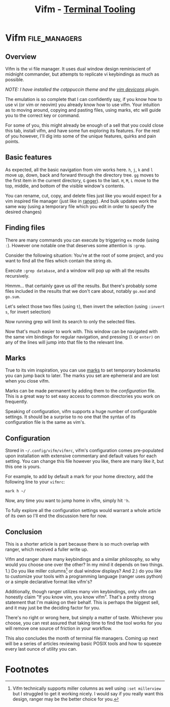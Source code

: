 #+TITLE: Vifm - [[../index.org][Terminal Tooling]]
#+STARTUP: inlineimages
#+HTML_HEAD: <link rel="stylesheet" href="https://cdn.simplecss.org/simple.min.css" />
#+HTML_HEAD: <link rel="stylesheet" href="/css/stylesheet.css" />
#+HTML_HEAD: <link rel="icon" type="image/x-icon" href="/images/favicon.ico">


* Vifm                                                        :file_managers:

** Overview

   Vifm is the vi file manager. It uses dual window design reminiscient
   of midnight commander, but attempts to replicate vi keybindings as
   much as possible. 

[[../../images/terminal_tooling/posts/2023_10_20_vifm/overview.png]]

   /NOTE: I have installed the catppuccin theme and the [[https://github.com/thimc/vifm_devicons][vim devicons]] plugin./

   The emulation is so complete that I can confidently say, if you know how to use vi (or vim or neovim)
   you already know how to use vifm. Your intuition as to moving around, copying and pasting files,
   using marks, etc will guide you to the correct key or command.

   For some of you, this might already be enough of a sell that you could close this tab, install vifm,
   and have some fun exploring its features. For the rest of you however, I'll dig into some of the
   unique features, quirks and pain points.

** Basic features

  As expected, all the basic navigation from vim works here. =h=, =j=, =k= and =l= move up, down, back and
  forward through the directory tree. =gg= moves to the first item in the current directory,
  =G= goes to the last. =H=, =M=, =L= move to the top, middle, and bottom of the visible window's contents.

  You can rename, cut, copy, and delete files just like you would expect for a vim inspired file
  manager (just like in [[file:2023_10_06_ranger.org::*Renaming][ranger]]). And bulk updates work the same way (using a temporary file which
  you edit in order to specify the desired changes)

** Finding files

  There are many commands you can execute by triggering =ex= mode (using ~:~). However one notable one
  that deserves some attention is ~:grep~.

  Consider the following situation: You're at the root of some project, and you want to find
  all the files which contain the string ~db~.

  [[../../images/terminal_tooling/posts/2023_10_20_vifm/grep_1.png]]

  Execute ~:grep database~, and a window will pop up with all the results recursively.

  [[../../images/terminal_tooling/posts/2023_10_20_vifm/grep_2.png]]

  Hmmm... that certainly gave us /all/ the results. But there's probably some files included
  in the results that we don't care about, notably ~go.mod~ and ~go.sum~.

  Let's select those two files (using ~t~), then invert the selection (using ~:invert s~, for
  invert selection)

  [[../../images/terminal_tooling/posts/2023_10_20_vifm/grep_3.png]]

  Now running grep will limit its search to only the selected files.

  [[../../images/terminal_tooling/posts/2023_10_20_vifm/grep_4.png]]
  
  Now that's much easier to work with. This window can be navigated with the same vim
  bindings for regular navigation, and pressing (=l= or =enter)= on any of the lines will jump
  into that file to the relevant line.

** Marks

  True to its vim inspiration, you can use [[https://vim.fandom.com/wiki/Using_marks][marks]] to set temporary bookmarks you can
  jump back to later. The marks you set are ephemeral and are lost when you close
  vifm.

  Marks can be made permanent by adding them to the [[*Configuration][configuration]] file. This is a
  great way to set easy access to common directories you work on frequently.

  Speaking of configuration, vifm supports a huge number of configurable settings.
  It should be a surprise to no one that the syntax of its configuration file is
  the same as vim's.

** Configuration

  Stored in =~/.config/vifm/vifmrc=, vifm's configuration comes pre-populated upon
  installation with extensive commentary and default values for each setting.
  You can change this file however you like, there are many like it, but this
  one is yours.

  For example, to add by default a mark for your home directory, add the following
  line to your =vifmrc=:

  #+begin_src vimrc
    mark h ~/
  #+end_src

  Now, any time you want to jump home in vifm, simply hit ~'h~.

  To fully explore all the configuration settings would warrant a whole article of
  its own so I'll end the discussion here for now.

** Conclusion

  This is a shorter article is part because there is so much overlap with ranger, which
  received a fuller write up.

  Vifm and ranger share many keybindings and a similar philosophy, so why would
  you choose one over the other? In my mind it depends on two things. 1.) Do you like
  miller columns[fn:1] or dual window displays? And 2.) do you like to customize your tools
  with a programming language (ranger uses python) or a simple declarative format
  like vifm's?

  Additionally, though ranger utilizes many vim keybindings, only vifm can honestly claim
  "If you know vim, you know vifm". That's a pretty strong statement that I'm making on their
  behalf. This is perhaps the biggest sell, and it may just be the deciding factor for you.
  
  There's no right or wrong here, but simply a matter of taste. Whichever you choose,
  you can rest assured that taking time to find the tool works for you will remove
  one source of friction in your workflow.

  This also concludes the month of terminal file managers. Coming up next will be a series
  of articles reviewing basic POSIX tools and how to squeeze every last ounce of utility
  you can.

* Footnotes

[fn:1] Vifm technically supports miller columns as well using ~:set millerview~ but I struggled
to get it working nicely. I would say if you really want this design, ranger may be the better
choice for you.
